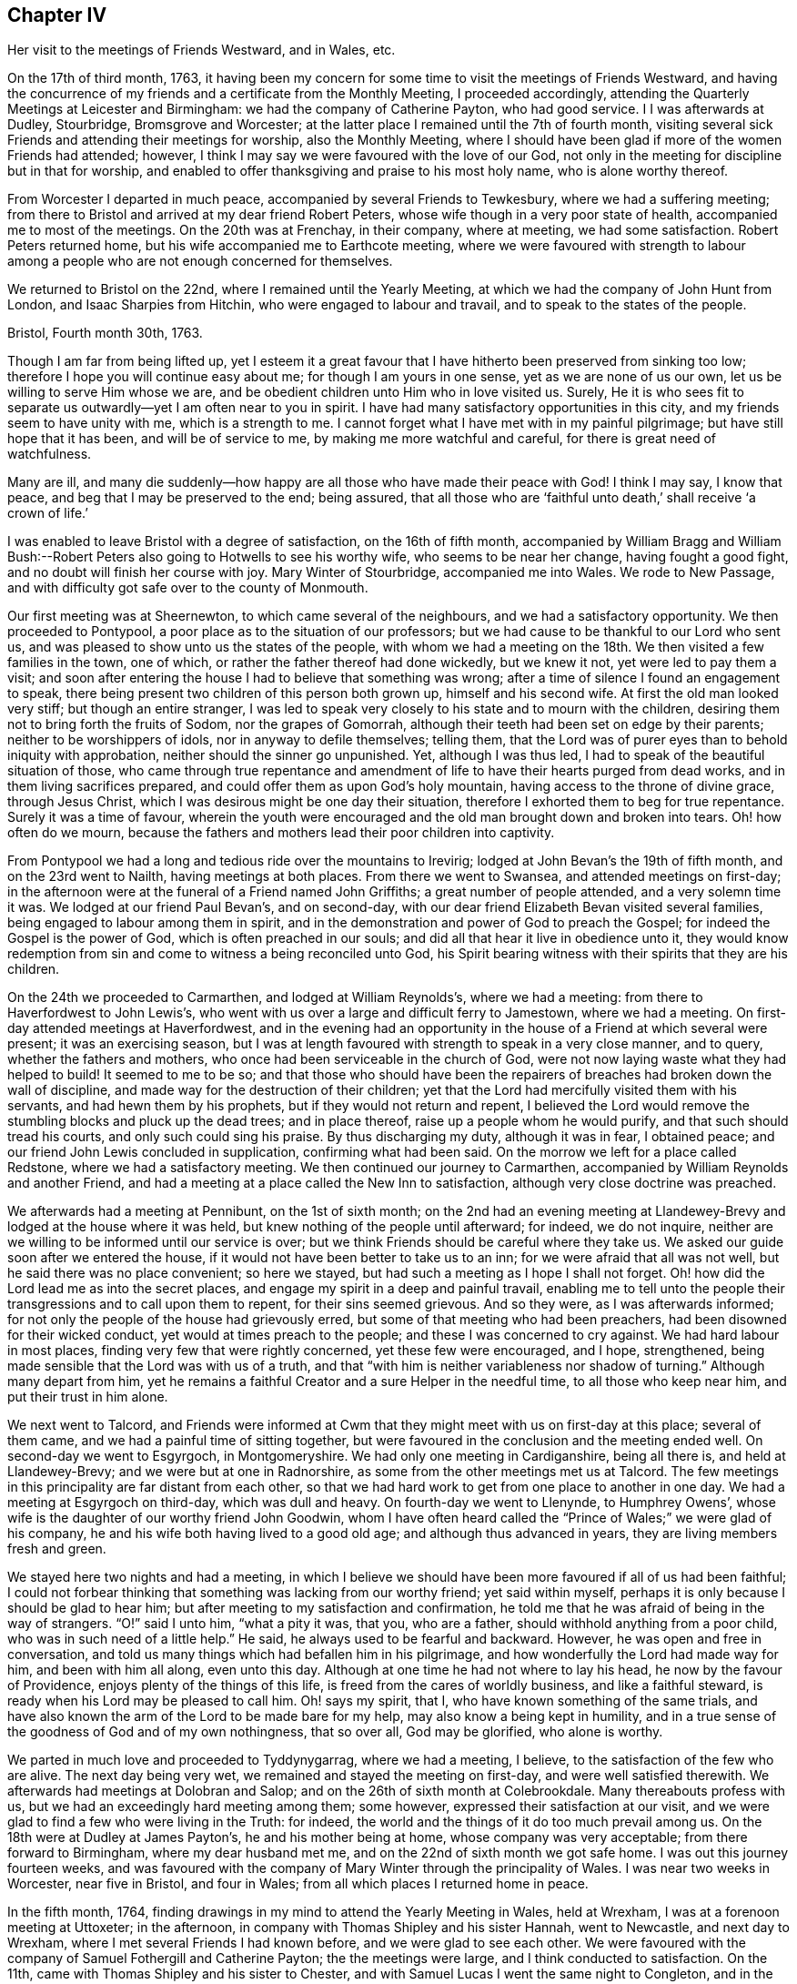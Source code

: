 == Chapter IV

Her visit to the meetings of Friends Westward, and in Wales, etc.

On the 17th of third month, 1763,
it having been my concern for some time to visit the meetings of Friends Westward,
and having the concurrence of my friends and a certificate from the Monthly Meeting,
I proceeded accordingly, attending the Quarterly Meetings at Leicester and Birmingham:
we had the company of Catherine Payton, who had good service. I
I was afterwards at Dudley, Stourbridge, Bromsgrove and Worcester;
at the latter place I remained until the 7th of fourth month,
visiting several sick Friends and attending their meetings for worship,
also the Monthly Meeting,
where I should have been glad if more of the women Friends had attended; however,
I think I may say we were favoured with the love of our God,
not only in the meeting for discipline but in that for worship,
and enabled to offer thanksgiving and praise to his most holy name,
who is alone worthy thereof.

From Worcester I departed in much peace, accompanied by several Friends to Tewkesbury,
where we had a suffering meeting;
from there to Bristol and arrived at my dear friend Robert Peters,
whose wife though in a very poor state of health, accompanied me to most of the meetings.
On the 20th was at Frenchay, in their company, where at meeting, we had some satisfaction.
Robert Peters returned home, but his wife accompanied me to Earthcote meeting,
where we were favoured with strength to labour among
a people who are not enough concerned for themselves.

We returned to Bristol on the 22nd, where I remained until the Yearly Meeting,
at which we had the company of John Hunt from London, and Isaac Sharpies from Hitchin,
who were engaged to labour and travail, and to speak to the states of the people.

Bristol, Fourth month 30th, 1763.

Though I am far from being lifted up,
yet I esteem it a great favour that I have hitherto been preserved from sinking too low;
therefore I hope you will continue easy about me; for though I am yours in one sense,
yet as we are none of us our own, let us be willing to serve Him whose we are,
and be obedient children unto Him who in love visited us.
Surely,
He it is who sees fit to separate us outwardly--yet I am often near to you in spirit.
I have had many satisfactory opportunities in this city,
and my friends seem to have unity with me, which is a strength to me.
I cannot forget what I have met with in my painful pilgrimage;
but have still hope that it has been, and will be of service to me,
by making me more watchful and careful, for there is great need of watchfulness.

Many are ill,
and many die suddenly--how happy are all those who have made their peace with God!
I think I may say, I know that peace, and beg that I may be preserved to the end;
being assured,
that all those who are '`faithful unto death,`' shall receive '`a crown of life.`'

I was enabled to leave Bristol with a degree of satisfaction, on the 16th of fifth month,
accompanied by William Bragg and William Bush:--Robert
Peters also going to Hotwells to see his worthy wife,
who seems to be near her change, having fought a good fight,
and no doubt will finish her course with joy.
Mary Winter of Stourbridge, accompanied me into Wales.
We rode to New Passage, and with difficulty got safe over to the county of Monmouth.

Our first meeting was at Sheernewton, to which came several of the neighbours,
and we had a satisfactory opportunity.
We then proceeded to Pontypool, a poor place as to the situation of our professors;
but we had cause to be thankful to our Lord who sent us,
and was pleased to show unto us the states of the people,
with whom we had a meeting on the 18th. We then visited a few families in the town,
one of which, or rather the father thereof had done wickedly, but we knew it not,
yet were led to pay them a visit;
and soon after entering the house I had to believe that something was wrong;
after a time of silence I found an engagement to speak,
there being present two children of this person both grown up,
himself and his second wife.
At first the old man looked very stiff; but though an entire stranger,
I was led to speak very closely to his state and to mourn with the children,
desiring them not to bring forth the fruits of Sodom, nor the grapes of Gomorrah,
although their teeth had been set on edge by their parents;
neither to be worshippers of idols, nor in anyway to defile themselves; telling them,
that the Lord was of purer eyes than to behold iniquity with approbation,
neither should the sinner go unpunished.
Yet, although I was thus led, I had to speak of the beautiful situation of those,
who came through true repentance and amendment of
life to have their hearts purged from dead works,
and in them living sacrifices prepared,
and could offer them as upon God`'s holy mountain,
having access to the throne of divine grace, through Jesus Christ,
which I was desirous might be one day their situation,
therefore I exhorted them to beg for true repentance.
Surely it was a time of favour,
wherein the youth were encouraged and the old man brought down and broken into tears.
Oh! how often do we mourn,
because the fathers and mothers lead their poor children into captivity.

From Pontypool we had a long and tedious ride over the mountains to Irevirig;
lodged at John Bevan`'s the 19th of fifth month, and on the 23rd went to Nailth,
having meetings at both places.
From there we went to Swansea, and attended meetings on first-day;
in the afternoon were at the funeral of a Friend named John Griffiths;
a great number of people attended, and a very solemn time it was.
We lodged at our friend Paul Bevan`'s, and on second-day,
with our dear friend Elizabeth Bevan visited several families,
being engaged to labour among them in spirit,
and in the demonstration and power of God to preach the Gospel;
for indeed the Gospel is the power of God, which is often preached in our souls;
and did all that hear it live in obedience unto it,
they would know redemption from sin and come to witness a being reconciled unto God,
his Spirit bearing witness with their spirits that they are his children.

On the 24th we proceeded to Carmarthen, and lodged at William Reynolds`'s,
where we had a meeting: from there to Haverfordwest to John Lewis`'s,
who went with us over a large and difficult ferry to Jamestown, where we had a meeting.
On first-day attended meetings at Haverfordwest,
and in the evening had an opportunity in the house
of a Friend at which several were present;
it was an exercising season,
but I was at length favoured with strength to speak in a very close manner, and to query,
whether the fathers and mothers, who once had been serviceable in the church of God,
were not now laying waste what they had helped to build!
It seemed to me to be so;
and that those who should have been the repairers
of breaches had broken down the wall of discipline,
and made way for the destruction of their children;
yet that the Lord had mercifully visited them with his servants,
and had hewn them by his prophets, but if they would not return and repent,
I believed the Lord would remove the stumbling blocks and pluck up the dead trees;
and in place thereof, raise up a people whom he would purify,
and that such should tread his courts, and only such could sing his praise.
By thus discharging my duty, although it was in fear, I obtained peace;
and our friend John Lewis concluded in supplication, confirming what had been said.
On the morrow we left for a place called Redstone, where we had a satisfactory meeting.
We then continued our journey to Carmarthen,
accompanied by William Reynolds and another Friend,
and had a meeting at a place called the New Inn to satisfaction,
although very close doctrine was preached.

We afterwards had a meeting at Pennibunt, on the 1st of sixth month;
on the 2nd had an evening meeting at Llandewey-Brevy
and lodged at the house where it was held,
but knew nothing of the people until afterward; for indeed, we do not inquire,
neither are we willing to be informed until our service is over;
but we think Friends should be careful where they take us.
We asked our guide soon after we entered the house,
if it would not have been better to take us to an inn;
for we were afraid that all was not well, but he said there was no place convenient;
so here we stayed, but had such a meeting as I hope I shall not forget.
Oh! how did the Lord lead me as into the secret places,
and engage my spirit in a deep and painful travail,
enabling me to tell unto the people their transgressions and to call upon them to repent,
for their sins seemed grievous.
And so they were, as I was afterwards informed;
for not only the people of the house had grievously erred,
but some of that meeting who had been preachers,
had been disowned for their wicked conduct, yet would at times preach to the people;
and these I was concerned to cry against.
We had hard labour in most places, finding very few that were rightly concerned,
yet these few were encouraged, and I hope, strengthened,
being made sensible that the Lord was with us of a truth,
and that "`with him is neither variableness nor shadow of turning.`"
Although many depart from him,
yet he remains a faithful Creator and a sure Helper in the needful time,
to all those who keep near him, and put their trust in him alone.

We next went to Talcord,
and Friends were informed at Cwm that they might meet with us on first-day at this place;
several of them came, and we had a painful time of sitting together,
but were favoured in the conclusion and the meeting ended well.
On second-day we went to Esgyrgoch, in Montgomeryshire.
We had only one meeting in Cardiganshire, being all there is,
and held at Llandewey-Brevy; and we were but at one in Radnorshire,
as some from the other meetings met us at Talcord.
The few meetings in this principality are far distant from each other,
so that we had hard work to get from one place to another in one day.
We had a meeting at Esgyrgoch on third-day, which was dull and heavy.
On fourth-day we went to Llenynde, to Humphrey Owens`',
whose wife is the daughter of our worthy friend John Goodwin,
whom I have often heard called the "`Prince of Wales;`" we were glad of his company,
he and his wife both having lived to a good old age; and although thus advanced in years,
they are living members fresh and green.

We stayed here two nights and had a meeting,
in which I believe we should have been more favoured if all of us had been faithful;
I could not forbear thinking that something was lacking from our worthy friend;
yet said within myself, perhaps it is only because I should be glad to hear him;
but after meeting to my satisfaction and confirmation,
he told me that he was afraid of being in the way of strangers.
"`O!`" said I unto him, "`what a pity it was, that you, who are a father,
should withhold anything from a poor child, who was in such need of a little help.`"
He said, he always used to be fearful and backward.
However, he was open and free in conversation,
and told us many things which had befallen him in his pilgrimage,
and how wonderfully the Lord had made way for him, and been with him all along,
even unto this day.
Although at one time he had not where to lay his head,
he now by the favour of Providence, enjoys plenty of the things of this life,
is freed from the cares of worldly business, and like a faithful steward,
is ready when his Lord may be pleased to call him.
Oh! says my spirit, that I, who have known something of the same trials,
and have also known the arm of the Lord to be made bare for my help,
may also know a being kept in humility,
and in a true sense of the goodness of God and of my own nothingness, that so over all,
God may be glorified, who alone is worthy.

We parted in much love and proceeded to Tyddynygarrag, where we had a meeting, I believe,
to the satisfaction of the few who are alive.
The next day being very wet, we remained and stayed the meeting on first-day,
and were well satisfied therewith.
We afterwards had meetings at Dolobran and Salop;
and on the 26th of sixth month at Colebrookdale.
Many thereabouts profess with us, but we had an exceedingly hard meeting among them;
some however, expressed their satisfaction at our visit,
and we were glad to find a few who were living in the Truth: for indeed,
the world and the things of it do too much prevail among us.
On the 18th were at Dudley at James Payton`'s, he and his mother being at home,
whose company was very acceptable; from there forward to Birmingham,
where my dear husband met me, and on the 22nd of sixth month we got safe home.
I was out this journey fourteen weeks,
and was favoured with the company of Mary Winter through the principality of Wales.
I was near two weeks in Worcester, near five in Bristol, and four in Wales;
from all which places I returned home in peace.

In the fifth month, 1764,
finding drawings in my mind to attend the Yearly Meeting in Wales, held at Wrexham,
I was at a forenoon meeting at Uttoxeter; in the afternoon,
in company with Thomas Shipley and his sister Hannah, went to Newcastle,
and next day to Wrexham, where I met several Friends I had known before,
and we were glad to see each other.
We were favoured with the company of Samuel Fothergill and Catherine Payton; the
the meetings were large, and I think conducted to satisfaction.
On the 11th, came with Thomas Shipley and his sister to Chester,
and with Samuel Lucas I went the same night to Congleton,
and in the morning to our worthy friends John and Joshua Tofi`'s, at Haregate.
We attended a funeral at Leek in the afternoon, where, after a long time of silence,
our aged friend John Toft, appeared in a sound, plain and lively testimony,
greatly to my satisfaction.

On first-day his brother appeared also in a lively manner,
and a satisfactory meeting we had together,
besides several profitable opportunities in his family.
It was an agreeable visit to me,
as I am persuaded that I found them as lively in
the blessed Truth as they had been in years past,
and have a hope that they will be gathered in due season, as shocks of corn fully ripe.
I parted with these my dear friends on the 15th, and arrived at home the next day,
when I found my family well, which was a great favour.
